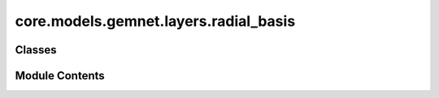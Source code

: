 core.models.gemnet.layers.radial_basis
======================================

.. py:module:: core.models.gemnet.layers.radial_basis

.. autoapi-nested-parse::

   Copyright (c) Meta, Inc. and its affiliates.

   This source code is licensed under the MIT license found in the
   LICENSE file in the root directory of this source tree.



Classes
-------

.. autoapisummary::

   core.models.gemnet.layers.radial_basis.PolynomialEnvelope
   core.models.gemnet.layers.radial_basis.ExponentialEnvelope
   core.models.gemnet.layers.radial_basis.SphericalBesselBasis
   core.models.gemnet.layers.radial_basis.BernsteinBasis
   core.models.gemnet.layers.radial_basis.RadialBasis


Module Contents
---------------

.. py:class:: PolynomialEnvelope(exponent: int)

   Bases: :py:obj:`torch.nn.Module`


   Polynomial envelope function that ensures a smooth cutoff.

   :param exponent: Exponent of the envelope function.
   :type exponent: int


   .. py:attribute:: p
      :type:  float


   .. py:attribute:: a
      :type:  float


   .. py:attribute:: b
      :type:  float


   .. py:attribute:: c
      :type:  float


   .. py:method:: forward(d_scaled: torch.Tensor) -> torch.Tensor


.. py:class:: ExponentialEnvelope

   Bases: :py:obj:`torch.nn.Module`


   Exponential envelope function that ensures a smooth cutoff,
   as proposed in Unke, Chmiela, Gastegger, Schütt, Sauceda, Müller 2021.
   SpookyNet: Learning Force Fields with Electronic Degrees of Freedom
   and Nonlocal Effects


   .. py:method:: forward(d_scaled: torch.Tensor) -> torch.Tensor


.. py:class:: SphericalBesselBasis(num_radial: int, cutoff: float)

   Bases: :py:obj:`torch.nn.Module`


   1D spherical Bessel basis

   :param num_radial: Controls maximum frequency.
   :type num_radial: int
   :param cutoff: Cutoff distance in Angstrom.
   :type cutoff: float


   .. py:attribute:: norm_const


   .. py:attribute:: frequencies


   .. py:method:: forward(d_scaled: torch.Tensor) -> torch.Tensor


.. py:class:: BernsteinBasis(num_radial: int, pregamma_initial: float = 0.45264)

   Bases: :py:obj:`torch.nn.Module`


   Bernstein polynomial basis,
   as proposed in Unke, Chmiela, Gastegger, Schütt, Sauceda, Müller 2021.
   SpookyNet: Learning Force Fields with Electronic Degrees of Freedom
   and Nonlocal Effects

   :param num_radial: Controls maximum frequency.
   :type num_radial: int
   :param pregamma_initial: Initial value of exponential coefficient gamma.
                            Default: gamma = 0.5 * a_0**-1 = 0.94486,
                            inverse softplus -> pregamma = log e**gamma - 1 = 0.45264
   :type pregamma_initial: float


   .. py:attribute:: prefactor


   .. py:attribute:: pregamma


   .. py:attribute:: softplus


   .. py:attribute:: exp1


   .. py:attribute:: exp2


   .. py:method:: forward(d_scaled: torch.Tensor) -> torch.Tensor


.. py:class:: RadialBasis(num_radial: int, cutoff: float, rbf: dict[str, str] | None = None, envelope: dict[str, str | int] | None = None)

   Bases: :py:obj:`torch.nn.Module`


   :param num_radial: Controls maximum frequency.
   :type num_radial: int
   :param cutoff: Cutoff distance in Angstrom.
   :type cutoff: float
   :param rbf: Basis function and its hyperparameters.
   :type rbf: dict = {"name": "gaussian"}
   :param envelope: Envelope function and its hyperparameters.
   :type envelope: dict = {"name": "polynomial", "exponent": 5}


   .. py:attribute:: inv_cutoff


   .. py:attribute:: env_name


   .. py:attribute:: env_hparams


   .. py:attribute:: envelope
      :type:  PolynomialEnvelope | ExponentialEnvelope


   .. py:attribute:: rbf_name


   .. py:attribute:: rbf_hparams


   .. py:method:: forward(d)


